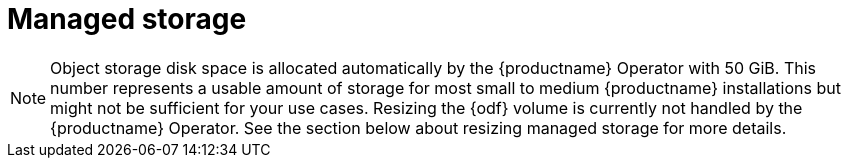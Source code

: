 :_mod-docs-content-type: CONCEPT
[id="operator-managed-storage"]
= Managed storage

ifeval::["{productname}" == "Red Hat Quay"]
If you want the {productname} Operator to manage object storage for {productname}, your cluster needs to be capable of providing object storage through the `ObjectBucketClaim` API. Using the {odf} Operator, there are two supported options available:

* A standalone instance of the Multi-Cloud Object Gateway backed by a local Kubernetes `PersistentVolume` storage
** Not highly available
** Included in the {productname} subscription
** Does not require a separate subscription for {odf}
* A production deployment of {odf} with scale-out Object Service and Ceph
** Highly available
** Requires a separate subscription for {odf}

To use the standalone instance option, continue reading below. For production deployment of {odf}, please refer to the link:https://access.redhat.com/documentation/en-us/red_hat_openshift_container_storage/[official documentation].

endif::[]

ifeval::["{productname}" == "Project Quay"]
If you want the Operator to manage object storage for {productname}, your cluster needs to be capable of providing it through the `ObjectBucketClaim` API. There are multiple implementations of this API available, for instance, link:https://operatorhub.io/operator/noobaa-operator[NooBaa] in combination with Kubernetes `PersistentVolumes` or scalable storage backends like Ceph. Refer to the link:https://github.com/noobaa/noobaa-core[NooBaa documentation] for more details on how to deploy this component.
endif::[]

[NOTE]
====
Object storage disk space is allocated automatically by the {productname} Operator with 50 GiB. This number represents a usable amount of storage for most small to medium {productname} installations but might not be sufficient for your use cases. Resizing the {odf} volume is currently not handled by the {productname} Operator. See the section below about resizing managed storage for more details.
====